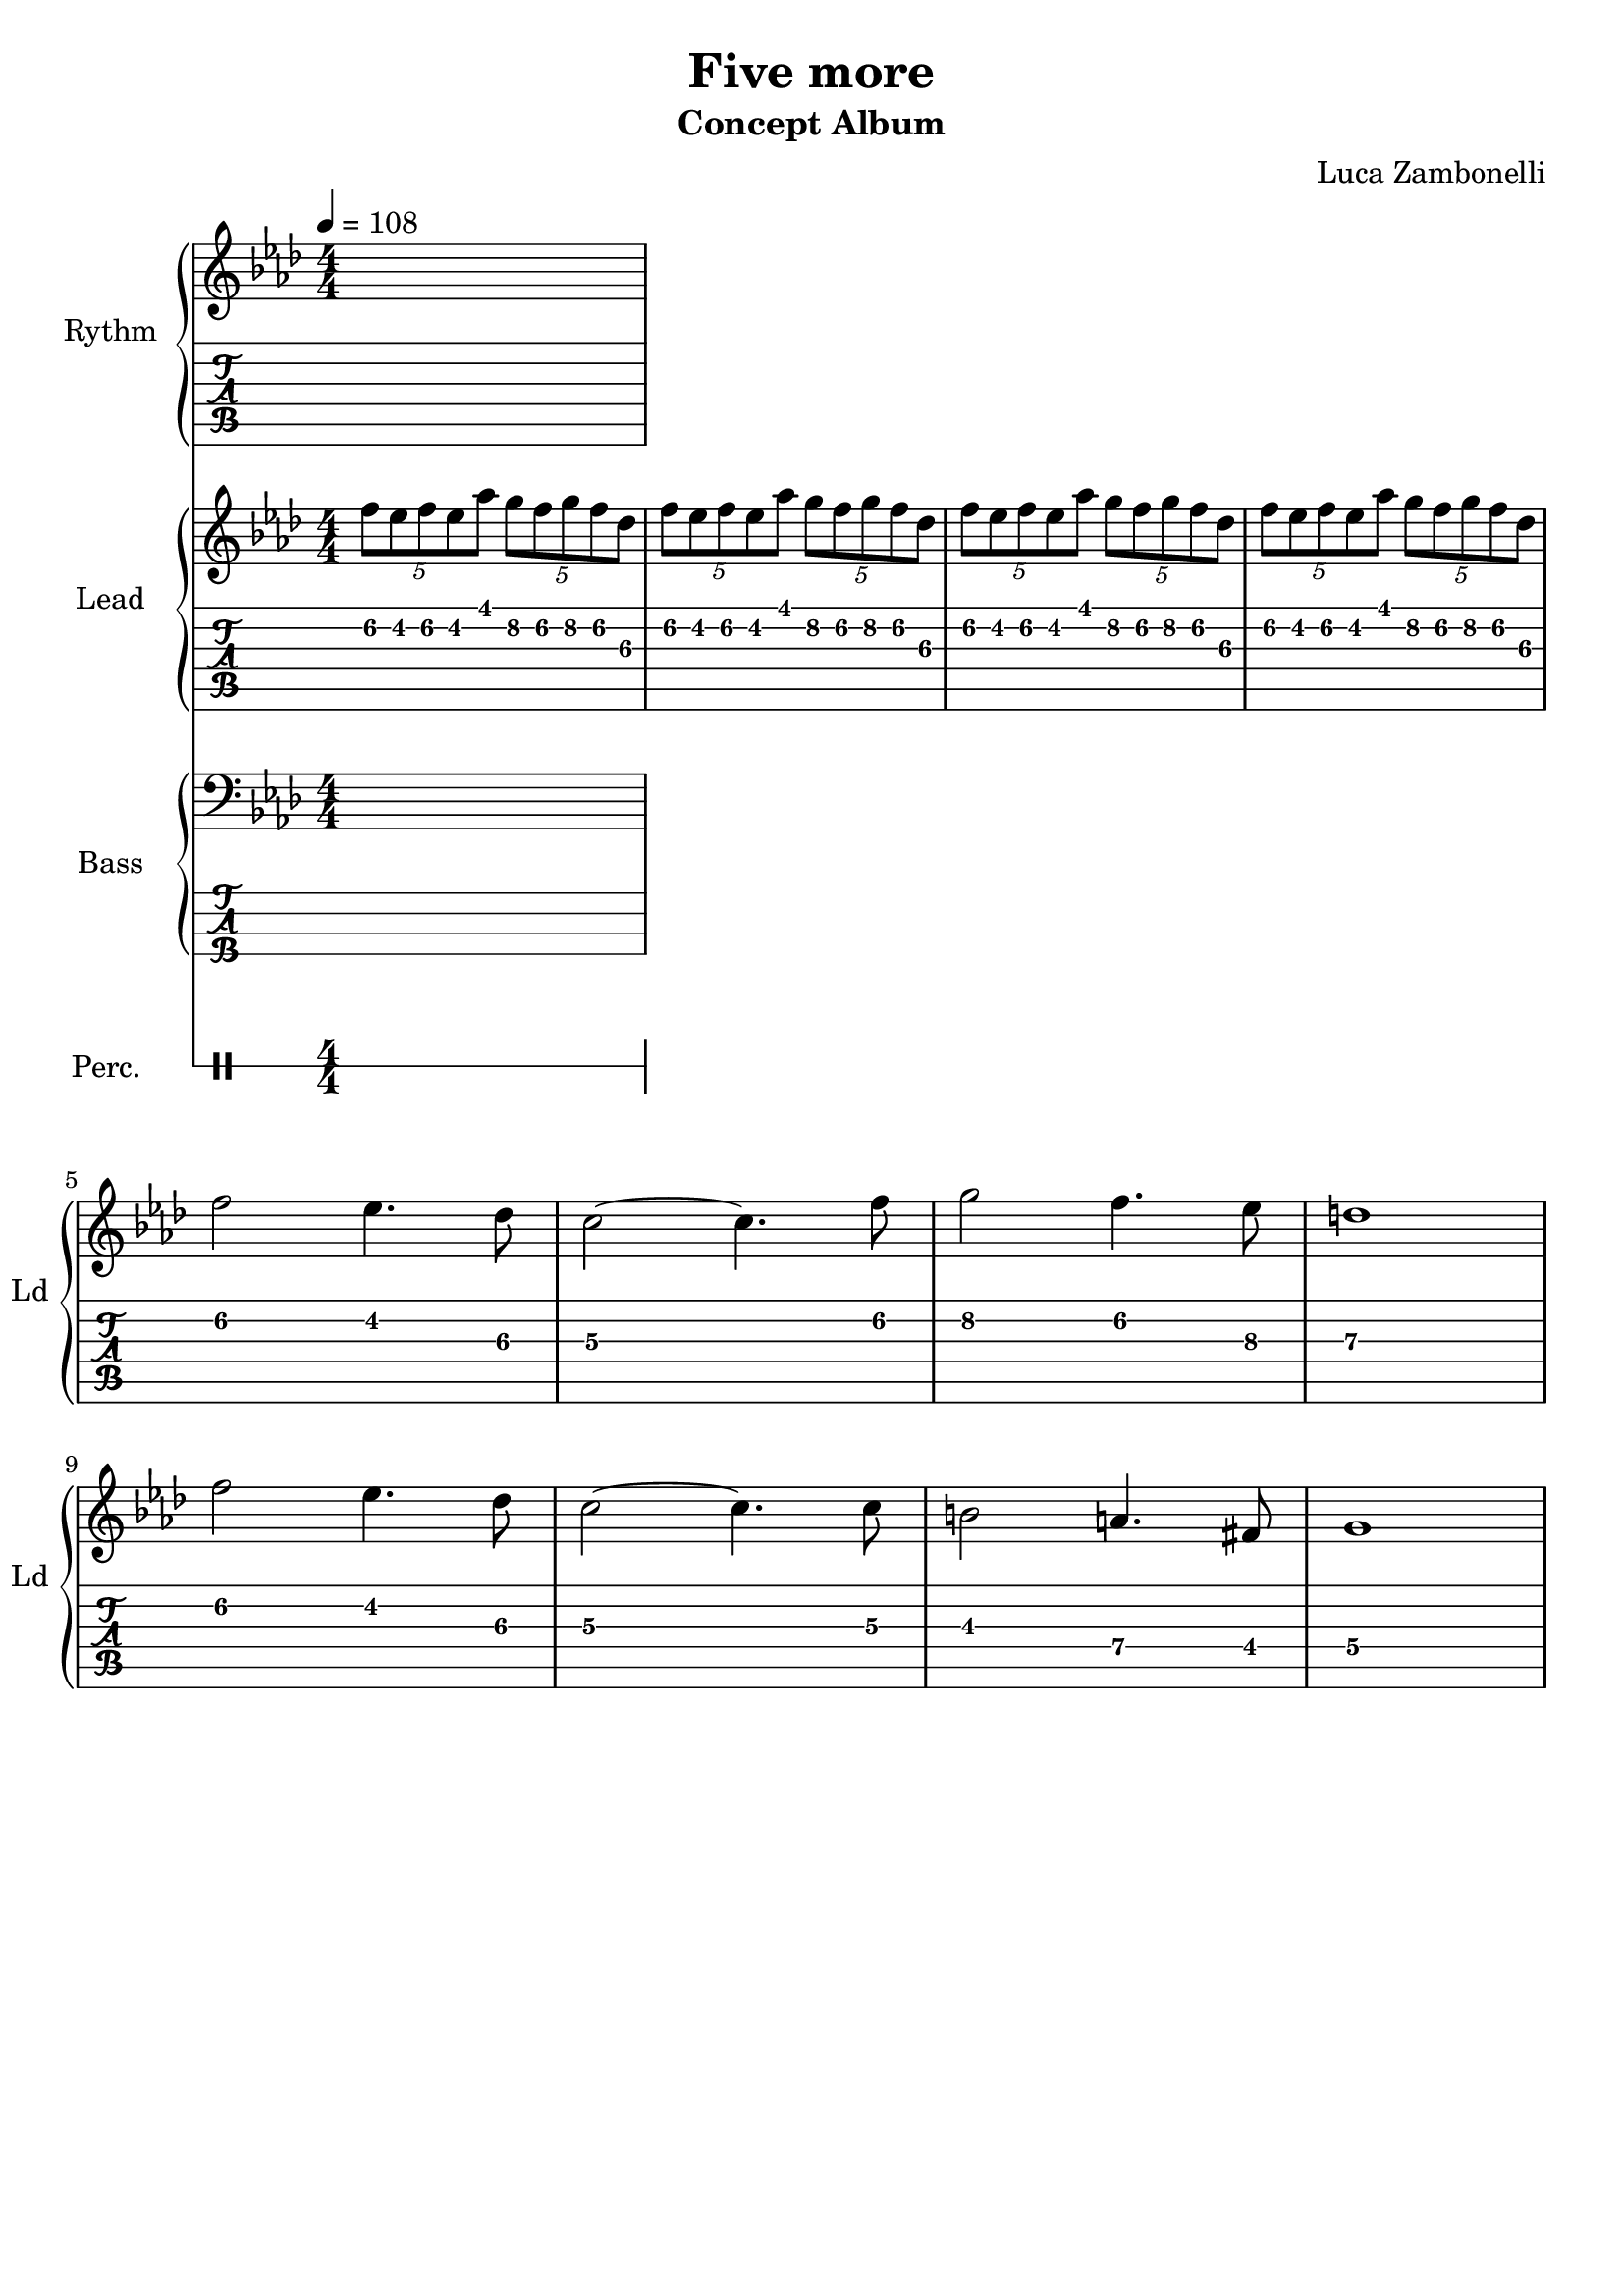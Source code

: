 \version "2.22.1"

song = "Five more"
album = "Concept Album"
author = "Luca Zambonelli"
execute = 108

% bar definition
\defineBarLine "[" #'("|" "[" "")
\defineBarLine "]" #'("]" "" "")

% symbol definition
makePercent = #(
  define-music-function
  (note)
  (ly:music?)
  (make-music 'PercentEvent 'length (ly:music-length note))
)

% percussions definition
drumPitchNames.cal = #'cal
drumPitchNames.cah = #'cah
drumPitchNames.mcs = #'mcs
drumPitchNames.trc = #'trc
drumPitchNames.tro = #'tro
#(define cajon-style
  '(
    (cal  default  #f          -1)
    (cah  default  #f           1)   
    (mcs  cross    #f           0)
    (trc  cross    "halfopen"   2)
    (tro  cross    #f           2)
  )
)
midiDrumPitches.cal = c,
midiDrumPitches.cah = d,
midiDrumPitches.mcs = gis,
midiDrumPitches.trc = gis''
midiDrumPitches.tro = a''


% rythm section
scoreRythm = {
  s1
}
chordsRythm = {
  \set chordChanges = ##t
  \chordmode {
    s1
  }
}
midiRythm = {
  s1
}


% theme section
scoreTheme = {
  \tuplet 5/4 { f8\2 ees\2 f\2 ees\2 aes\1 } \tuplet 5/4 { g\2 f\2 g\2 f\2 des\3 } |
  \tuplet 5/4 { f\2 ees\2 f\2 ees\2 aes\1 } \tuplet 5/4 { g\2 f\2 g\2 f\2 des\3 } |
  \tuplet 5/4 { f\2 ees\2 f\2 ees\2 aes\1 } \tuplet 5/4 { g\2 f\2 g\2 f\2 des\3 } |
  \tuplet 5/4 { f\2 ees\2 f\2 ees\2 aes\1 } \tuplet 5/4 { g\2 f\2 g\2 f\2 des\3 } | \break
  f2\2 ees4.\2 des8\3 | c2~\3 c4.\3 f8\2 | g2\2 f4.\2 ees8\3 | d1\3 | \break
  f2\2 ees4.\2 des8\3 | c2~\3 c4.\3 c8\3 | b2\3 a4.\4 fis8\4 | g1\4 | \break
}
midiTheme = {
  \tuplet 5/4 { f8 ees f ees aes } \tuplet 5/4 { g f g f des } |
  \tuplet 5/4 { f ees f ees aes } \tuplet 5/4 { g f g f des } |
  \tuplet 5/4 { f ees f ees aes } \tuplet 5/4 { g f g f des } |
  \tuplet 5/4 { f ees f ees aes } \tuplet 5/4 { g f g f des } |
  f2 ees4. des8 | c2~ c4. f8 | g2 f4. ees8 | d1 |
  f2 ees4. des8 | c2~ c4. c8 | b2 a4. fis8 | g1 |
  \tuplet 5/4 { f'8 ees f ees aes } \tuplet 5/4 { g f g f des } |
  \tuplet 5/4 { f ees f ees aes } \tuplet 5/4 { g f g f des } |
  \tuplet 5/4 { f ees f ees aes } \tuplet 5/4 { g f g f des } |
  \tuplet 5/4 { f ees f ees aes } \tuplet 5/4 { g f g f des } |
  f2 ees4. des8 | c2~ c4. f8 | g2 f4. ees8 | d1 |
  f2 ees4. des8 | c2~ c4. c8 | b2 a4. fis8 | g1 |
}


% bass section
scoreBass = {
  s1
}
midiBass = {
  s1
}


% drums section
scoreDrums = {
  <<
    \new DrumVoice  = Cajon {
      \voiceOne
      \drummode {
        s1
      }
    }
    \new DrumVoice  = Maracas {
      \voiceTwo
      \drummode {
        s1
      }
    }
    \new DrumVoice  = Triangle {
      \voiceThree
      \drummode {
        s1
      }
    }
  >>
}
midiDrums = {
  <<
    \new DrumVoice  = Cajon {
      % cal\ff cah\pp
      \voiceOne
      \drummode {
        s1
      }
    }
    \new DrumVoice  = Maracas {
      % mcs\mf
      \voiceTwo
      \drummode {
        s1
      }
    }
    \new DrumVoice  = Triangle {
      % trc\ff tro\ff
      \voiceThree
      \drummode {
        s1
      }
    }
  >>
}


% writing down
\book {
  \header{
    title = #song
    subtitle = #album
    composer = #author
    tagline = ##f
  }

  % body
  \bookpart {
    \score {
      <<
        \new GrandStaff <<
          \set GrandStaff.instrumentName = #"Rythm "
          \set GrandStaff.shortInstrumentName = #"Rt "
          \new Staff {
            <<
              \relative c' {
                \override StringNumber.stencil = ##f
                \clef treble
                \key aes \major
                \numericTimeSignature
                \time 4/4
                \tempo 4 = #execute
                \scoreRythm
              }
              \new ChordNames {
                \chordsRythm
              }
            >>
          }
          \new TabStaff {
            \relative c {
              \scoreRythm
            }
          }
        >>
        \new GrandStaff <<
          \set GrandStaff.instrumentName = #"Lead "
          \set GrandStaff.shortInstrumentName = #"Ld "
          \new Staff {
            \relative c'' {
                \override StringNumber.stencil = ##f
                \clef treble
                \key aes \major
                \numericTimeSignature
                \scoreTheme
              }
            }
          \new TabStaff {
            \relative c' {
              \scoreTheme
            }
          }
        >>
        \new GrandStaff <<
          \set GrandStaff.instrumentName = #"Bass "
          \set GrandStaff.shortInstrumentName = #"Bs "
          \new Staff {
            \relative c {
              \override StringNumber.stencil = ##f
              \clef bass
              \key aes \major
              \numericTimeSignature
              \time 4/4
              \scoreBass
            }
          }
          \new TabStaff {
            \set Staff.stringTunings = #bass-tuning
            \relative c, {
              \scoreBass
            }
          }
        >>
        \new DrumStaff \with {
          instrumentName = #"Perc. "
          shortInstrumentName = #"Pc "
          \override StaffSymbol.line-count = #1
          \override StaffSymbol.staff-space = #2
          \override Stem.length = #4
          \override VerticalAxisGroup.minimum-Y-extent = #'(3.0 . 4.0)
          drumStyleTable = #(alist->hash-table cajon-style)
        } {
          \numericTimeSignature
          \scoreDrums
        }
      >>
      \layout { }
    }
  }

  % midi
  \score {
    <<
      \new Staff {
        \set Staff.midiInstrument = "electric guitar (clean)"
        \set Staff.midiMinimumVolume = #0.4
        \set Staff.midiMaximumVolume = #0.4
        \relative c {
          \time 4/4
          \tempo 4 = #execute
          \midiRythm
        }
      }
      \new Staff {
        \set Staff.midiInstrument = "overdriven guitar"
        \set Staff.midiMinimumVolume = #0.4
        \set Staff.midiMaximumVolume = #0.4
        \relative c' {
          \midiTheme
        }
      }
      \new Staff {
        \set Staff.midiInstrument = "electric bass (finger)"
        \set Staff.midiMinimumVolume = #0.8
        \set Staff.midiMaximumVolume = #0.8
        \relative c, {
          \midiBass
        }
      }
      \new DrumStaff {
        \set Staff.midiMinimumVolume = #0.2
        \set Staff.midiMaximumVolume = #1.0
        \set Staff.drumPitchTable = #(alist->hash-table midiDrumPitches)
        \midiDrums
      }
    >>
    \midi { }
  }
}
